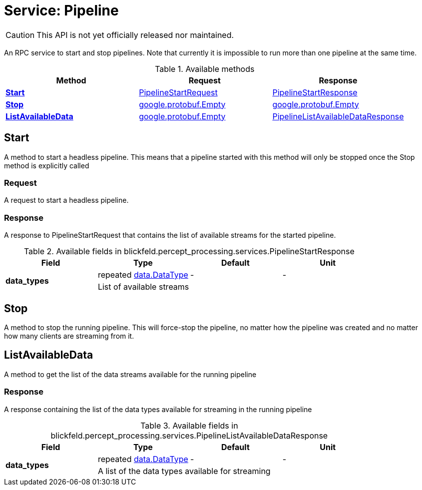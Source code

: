 = Service: Pipeline

CAUTION: This API is not yet officially released nor maintained.

An RPC service to start and stop pipelines. Note that currently it is 
impossible to run more than one pipeline at the same time.

.Available methods
|===
| Method | Request | Response

| *xref:#Start[]* | xref:blickfeld/percept_processing/services/pipeline.adoc#_blickfeld_percept_processing_services_PipelineStartRequest[PipelineStartRequest]| xref:blickfeld/percept_processing/services/pipeline.adoc#_blickfeld_percept_processing_services_PipelineStartResponse[PipelineStartResponse]
| *xref:#Stop[]* | https://protobuf.dev/reference/protobuf/google.protobuf/#empty[google.protobuf.Empty]| https://protobuf.dev/reference/protobuf/google.protobuf/#empty[google.protobuf.Empty]
| *xref:#ListAvailableData[]* | https://protobuf.dev/reference/protobuf/google.protobuf/#empty[google.protobuf.Empty]| xref:blickfeld/percept_processing/services/pipeline.adoc#_blickfeld_percept_processing_services_PipelineListAvailableDataResponse[PipelineListAvailableDataResponse]
|===
[#Start]
== Start

A method to start a headless pipeline. 
This means that a pipeline started with this method will only be stopped 
once the Stop method is explicitly called

[#_blickfeld_percept_processing_services_PipelineStartRequest]
=== Request

A request to start a headless pipeline.

[#_blickfeld_percept_processing_services_PipelineStartResponse]
=== Response

A response to PipelineStartRequest that contains the list of available 
streams for the started pipeline.

.Available fields in blickfeld.percept_processing.services.PipelineStartResponse
|===
| Field | Type | Default | Unit

.2+| *data_types* | repeated xref:blickfeld/percept_processing/data/data_type.adoc[data.DataType] | - | - 
3+| List of available streams

|===

[#Stop]
== Stop

A method to stop the running pipeline. This will force-stop the pipeline, 
no matter how the pipeline was created and no matter how many clients are 
streaming from it.

[#ListAvailableData]
== ListAvailableData

A method to get the list of the data streams available for the running 
pipeline

[#_blickfeld_percept_processing_services_PipelineListAvailableDataResponse]
=== Response

A response containing the list of the data types available for streaming in 
the running pipeline

.Available fields in blickfeld.percept_processing.services.PipelineListAvailableDataResponse
|===
| Field | Type | Default | Unit

.2+| *data_types* | repeated xref:blickfeld/percept_processing/data/data_type.adoc[data.DataType] | - | - 
3+| A list of the data types available for streaming

|===

